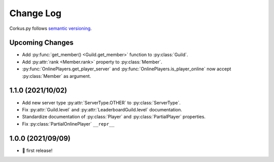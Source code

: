 Change Log
==========

Corkus.py follows `semantic versioning <http://semver.org/>`_.

.. py:currentmodule:: corkus.objects

Upcoming Changes
----------------

- Add :py:func:`get_member() <Guild.get_member>` function to :py:class:`Guild`.
- Add :py:attr:`rank <Member.rank>` property to :py:class:`Member`.
- :py:func:`OnlinePlayers.get_player_server` and :py:func:`OnlinePlayers.is_player_online` now accept :py:class:`Member` as argument.

1.1.0 (2021/10/02)
------------------

- Add new server type :py:attr:`ServerType.OTHER` to :py:class:`ServerType`.
- Fix :py:attr:`Guild.level` and :py:attr:`LeaderboardGuild.level` documentation.
- Standardize documentation of :py:class:`Player` and :py:class:`PartialPlayer` properties.
- Fix :py:class:`PartialOnlinePlayer` ``__repr__``

1.0.0 (2021/09/09)
------------------

- 🎉 first release!
